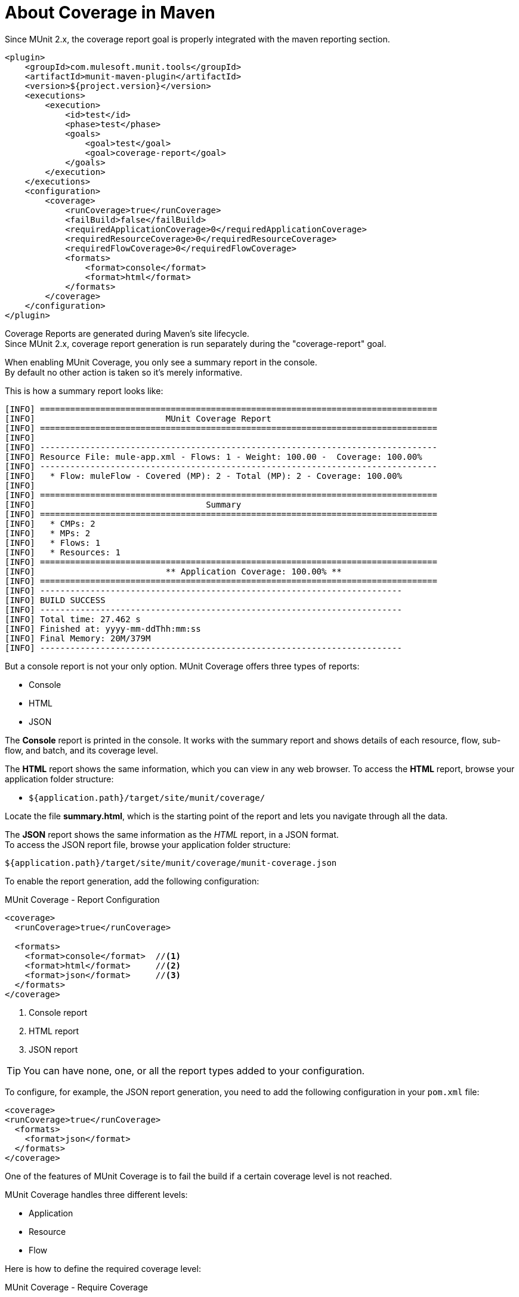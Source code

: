 = About Coverage in Maven

Since MUnit 2.x, the coverage report goal is properly integrated with the maven reporting section.

[source,xml,linenums]
----
<plugin>
    <groupId>com.mulesoft.munit.tools</groupId>
    <artifactId>munit-maven-plugin</artifactId>
    <version>${project.version}</version>
    <executions>
        <execution>
            <id>test</id>
            <phase>test</phase>
            <goals>
                <goal>test</goal>
                <goal>coverage-report</goal>
            </goals>
        </execution>
    </executions>
    <configuration>
        <coverage>
            <runCoverage>true</runCoverage>
            <failBuild>false</failBuild>
            <requiredApplicationCoverage>0</requiredApplicationCoverage>
            <requiredResourceCoverage>0</requiredResourceCoverage>
            <requiredFlowCoverage>0</requiredFlowCoverage>
            <formats>
                <format>console</format>
                <format>html</format>
            </formats>
        </coverage>
    </configuration>
</plugin>
----

Coverage Reports are generated during Maven's site lifecycle. +
Since MUnit 2.x, coverage report generation is run separately during the "coverage-report" goal.

When enabling MUnit Coverage, you only see a summary report in the console. +
By default no other action is taken so it's merely informative.

This is how a summary report looks like:

[source,console,linenums]
----
[INFO] ===============================================================================
[INFO] 				MUnit Coverage Report
[INFO] ===============================================================================
[INFO]
[INFO] -------------------------------------------------------------------------------
[INFO] Resource File: mule-app.xml - Flows: 1 - Weight: 100.00 -  Coverage: 100.00%
[INFO] -------------------------------------------------------------------------------
[INFO]   * Flow: muleFlow - Covered (MP): 2 - Total (MP): 2 - Coverage: 100.00%
[INFO]
[INFO] ===============================================================================
[INFO] 					Summary
[INFO] ===============================================================================
[INFO]   * CMPs: 2
[INFO]   * MPs: 2
[INFO]   * Flows: 1
[INFO]   * Resources: 1
[INFO] ===============================================================================
[INFO] 				** Application Coverage: 100.00% **
[INFO] ===============================================================================
[INFO] ------------------------------------------------------------------------
[INFO] BUILD SUCCESS
[INFO] ------------------------------------------------------------------------
[INFO] Total time: 27.462 s
[INFO] Finished at: yyyy-mm-ddThh:mm:ss
[INFO] Final Memory: 20M/379M
[INFO] ------------------------------------------------------------------------
----

But a console report is not your only option.
MUnit Coverage offers three types of reports:

* Console
* HTML
* JSON

The *Console* report is printed in the console. It works with the summary report and
shows details of each resource, flow, sub-flow, and batch, and its coverage level.

The *HTML* report shows the same information, which you can view in any web browser.
To access the *HTML* report, browse your application folder structure:

* `${application.path}/target/site/munit/coverage/`

Locate the file *summary.html*, which is the starting point of the report and lets you navigate through all the data.

The *JSON* report shows the same information as the _HTML_ report, in a JSON format. +
To access the JSON report file, browse your application folder structure:

----
${application.path}/target/site/munit/coverage/munit-coverage.json
----

To enable the report generation, add the following configuration:

[source,console,linenums]
.MUnit Coverage - Report Configuration
----
<coverage>
  <runCoverage>true</runCoverage>

  <formats>
    <format>console</format>  //<1>
    <format>html</format>     //<2>
    <format>json</format>     //<3>
  </formats>
</coverage>
----
<1> Console report
<2> HTML report
<3> JSON report

TIP: You can have none, one, or all the report types added to your configuration.

To configure, for example, the JSON report generation, you need to add the following configuration in your `pom.xml` file:

[source,xml,linenums]
----
<coverage>
<runCoverage>true</runCoverage>
  <formats>
    <format>json</format>
  </formats>
</coverage>
----

One of the features of MUnit Coverage is to fail the build if a certain coverage level is not reached.

MUnit Coverage handles three different levels:

* Application
* Resource
* Flow

Here is how to define the required coverage level:

[source,xml,linenums]
.MUnit Coverage - Require Coverage
----
<coverage>
  <runCoverage>true</runCoverage>
  <failBuild>true</failBuild>

  <requiredApplicationCoverage>20</requiredApplicationCoverage>
  <requiredResourceCoverage>10</requiredResourceCoverage>
  <requiredFlowCoverage>5</requiredFlowCoverage>
</coverage>
----

TIP: Each value represents a percentage.

If you define coverage levels, but set the property `failBuild` to *false*, and if the levels are not reached, a warning shows up in the MUnit Coverage summary.

Something like this:

[source,console,linenums]
----
[INFO] ===============================================================================
[INFO] MUnit Coverage Summary
[INFO] ===============================================================================
[INFO]  * Resources: 1 - Flows: 1 - Processors: 2
[INFO]  * Application Coverage: 00.00%
[INFO]
[WARNING] ----------------------------- WARNING --------------------------------------
[WARNING]  * Application coverage is below defined limit. Required: 50.0% - Current: 00.00% //<1>
[INFO] ====================================================================================
----
<1> Warning detailing which coverage level wasn't met

TIP: If no level is defined, -1 is assumed, which indicates that the build won't fail due to low coverage.

Another feature is the ability to ignore either a flow or a file. This way, the ignored resource:

* Doesn't count as coverage data.
* Doesn't affect the overall number of message processors.
* Doesn't cause a build to fail if the flow is not tested or if the flow doesn't reach coverage metrics.

== See Also

* link:/munit/v/2.0/munit-coverage-report[About Coverage Report]
* link:/munit/v/2.0/coverage-studio-concept[About Coverage Report in Anypoint Studio]
